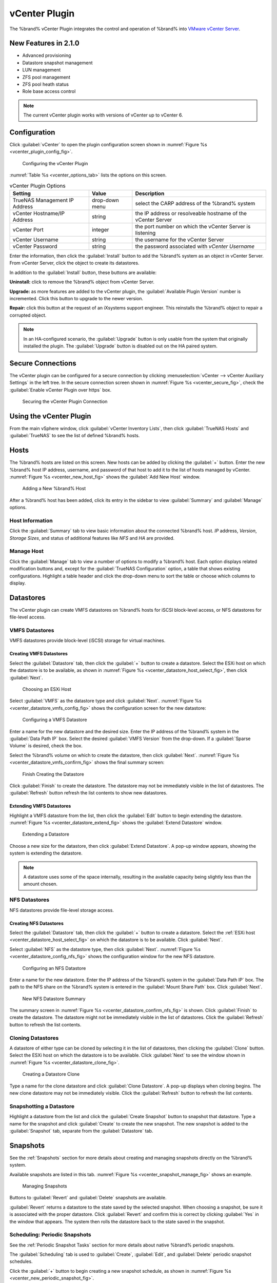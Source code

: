 .. index:: vCenter Plugin
.. _vCenter Plugin:

vCenter Plugin
==============


The %brand% vCenter Plugin integrates the control and operation of
%brand% into
`VMware vCenter Server
<https://www.vmware.com/products/vcenter-server>`_.


New Features in 2.1.0
---------------------

* Advanced provisioning

* Datastore snapshot management

* LUN management

* ZFS pool management

* ZFS pool heath status

* Role base access control


.. note:: The current vCenter plugin works with versions of vCenter up
   to vCenter 6.


Configuration
-------------


Click :guilabel:`vCenter` to open the plugin configuration screen
shown in
:numref:`Figure %s <vcenter_plugin_config_fig>`.


.. _vcenter_plugin_config_fig:

.. figure:: images/tn_vcenter-plugin-config.png

   Configuring the vCenter Plugin


:numref:`Table %s <vcenter_options_tab>`
lists the options on this screen.


.. tabularcolumns:: |>{\RaggedRight}p{\dimexpr 0.25\linewidth-2\tabcolsep}
                    |>{\RaggedRight}p{\dimexpr 0.12\linewidth-2\tabcolsep}
                    |>{\RaggedRight}p{\dimexpr 0.63\linewidth-2\tabcolsep}|


.. _vcenter_options_tab:

.. table:: vCenter Plugin Options
   :class: longtable

   +---------------------+-----------+--------------------------------+
   | Setting             | Value     | Description                    |
   |                     |           |                                |
   +=====================+===========+================================+
   | TrueNAS Management  | drop-down | select the CARP address of the |
   | IP Address          | menu      | %brand% system                 |
   |                     |           |                                |
   +---------------------+-----------+--------------------------------+
   | vCenter             | string    | the IP address or resolveable  |
   | Hostname/IP Address |           | hostname of the vCenter Server |
   |                     |           |                                |
   +---------------------+-----------+--------------------------------+
   | vCenter Port        | integer   | the port number on which the   |
   |                     |           | vCenter Server is listening    |
   |                     |           |                                |
   +---------------------+-----------+--------------------------------+
   | vCenter Username    | string    | the username for the vCenter   |
   |                     |           | Server                         |
   |                     |           |                                |
   +---------------------+-----------+--------------------------------+
   | vCenter Password    | string    | the password associated with   |
   |                     |           | *vCenter Username*             |
   |                     |           |                                |
   +---------------------+-----------+--------------------------------+


Enter the information, then click the :guilabel:`Install` button to
add the %brand% system as an object in vCenter Server. From vCenter
Server, click the object to create its datastores.

In addition to the :guilabel:`Install` button, these buttons are
available:

**Uninstall:** click to remove the %brand% object from vCenter Server.

**Upgrade:** as more features are added to the vCenter plugin, the
:guilabel:`Available Plugin Version` number is incremented. Click this
button to upgrade to the newer version.

**Repair:** click this button at the request of an iXsystems support
engineer. This reinstalls the %brand% object to repair a corrupted
object.


.. note:: In an HA-configured scenario, the :guilabel:`Upgrade` button
   is only usable from the system that originally installed the
   plugin. The :guilabel:`Upgrade` button is disabled out on the HA
   paired system.


Secure Connections
------------------

The vCenter plugin can be configured for a secure connection by
clicking
:menuselection:`vCenter --> vCenter Auxiliary Settings`
in the left tree. In the secure connection screen shown in
:numref:`Figure %s <vcenter_secure_fig>`, check the
:guilabel:`Enable vCenter Plugin over https` box.


.. _vcenter_secure_fig:

.. figure:: images/tn_vcenter-plugin-secure.png

   Securing the vCenter Plugin Connection


Using the vCenter Plugin
------------------------

From the main vSphere window, click
:guilabel:`vCenter Inventory Lists`, then click
:guilabel:`TrueNAS Hosts` and :guilabel:`TrueNAS` to see the list of
defined %brand% hosts.


.. index:: vCenter Hosts
.. _vCenter Hosts:

Hosts
-----

The %brand% hosts are listed on this screen.  New hosts can be added
by clicking the :guilabel:`+` button. Enter the new %brand% host IP
address, username, and password of that host to add it to the list of
hosts managed by vCenter.
:numref:`Figure %s <vcenter_new_host_fig>`
shows the :guilabel:`Add New Host` window.


.. _vcenter_new_host_fig:

.. figure:: images/tn_vcenter-newhost.png

   Adding a New %brand% Host


After a %brand% host has been added, click its entry in the sidebar to
view :guilabel:`Summary` and :guilabel:`Manage` options.


Host Information
~~~~~~~~~~~~~~~~

Click the :guilabel:`Summary` tab to view basic information about the
connected %brand% host. *IP* address, *Version*, *Storage Sizes*, and
status of additional features like *NFS* and *HA* are provided.


Manage Host
~~~~~~~~~~~

Click the :guilabel:`Manage` tab to view a number of options to modify
a %brand% host. Each option displays related modification buttons and,
except for the :guilabel:`TrueNAS Configuration` option, a table that
shows existing configurations. Highlight a table header and click the
drop-down menu to sort the table or choose which columns to display.


.. index:: vCenter Datastores
.. _vCenter Datastores:

Datastores
----------

The vCenter plugin can create VMFS datastores on %brand% hosts for
iSCSI block-level access, or NFS datastores for file-level access.


VMFS Datastores
~~~~~~~~~~~~~~~

VMFS datastores provide block-level (iSCSI) storage for virtual
machines.


Creating VMFS Datastores
^^^^^^^^^^^^^^^^^^^^^^^^

Select the :guilabel:`Datastore` tab, then click the :guilabel:`+`
button to create a datastore. Select the ESXi host on which the
datastore is to be available, as shown in
:numref:`Figure %s <vcenter_datastore_host_select_fig>`, then click
:guilabel:`Next`.


.. _vcenter_datastore_host_select_fig:

.. figure:: images/tn_vcenter-datastore-create-hostselection.png

   Choosing an ESXi Host


Select :guilabel:`VMFS` as the datastore type and click
:guilabel:`Next`.
:numref:`Figure %s <vcenter_datastore_vmfs_config_fig>`
shows the configuration screen for the new datastore:


.. _vcenter_datastore_vmfs_config_fig:

.. figure:: images/tn_vcenter-datastore-vmfs-config.png

   Configuring a VMFS Datastore


Enter a name for the new datastore and the desired size. Enter the IP
address of the %brand% system in the :guilabel:`Data Path IP` box.
Select the desired :guilabel:`VMFS Version` from the drop-down. If a
:guilabel:`Sparse Volume` is desired, check the box.

Select the %brand% volume on which to create the datastore, then click
:guilabel:`Next`.
:numref:`Figure %s <vcenter_datastore_vmfs_confirm_fig>`
shows the final summary screen:


.. _vcenter_datastore_vmfs_confirm_fig:

.. figure:: images/tn_vcenter-datastore-confirm-vmfs.png

   Finish Creating the Datastore


Click :guilabel:`Finish` to create the datastore. The datastore may
not be immediately visible in the list of datastores. The
:guilabel:`Refresh` button refresh the list contents to show new
datastores.


Extending VMFS Datastores
^^^^^^^^^^^^^^^^^^^^^^^^^

Highlight a VMFS datastore from the list, then click the
:guilabel:`Edit` button to begin extending the datastore.
:numref:`Figure %s <vcenter_datastore_extend_fig>` shows the
:guilabel:`Extend Datastore` window.


.. _vcenter_datastore_extend_fig:

.. figure:: images/tn_vcenter-datastore-extend.png

   Extending a Datastore


Choose a new size for the datastore, then click
:guilabel:`Extend Datastore`. A pop-up window appears, showing the
system is extending the datastore.


.. note:: A datastore uses some of the space internally, resulting
   in the available capacity being slightly less than the amount
   chosen.


NFS Datastores
~~~~~~~~~~~~~~

NFS datastores provide file-level storage access.


Creating NFS Datastores
^^^^^^^^^^^^^^^^^^^^^^^

Select the :guilabel:`Datastore` tab, then click the :guilabel:`+`
button to create a datastore. Select the
:ref:`ESXi host <vcenter_datastore_host_select_fig>` on which the
datastore is to be available. Click :guilabel:`Next`.

Select :guilabel:`NFS` as the datastore type, then click
:guilabel:`Next`.
:numref:`Figure %s <vcenter_datastore_config_nfs_fig>`
shows the configuration window for the new NFS datastore.


.. _vcenter_datastore_config_nfs_fig:

.. figure:: images/tn_vcenter-datastore-config-nfs.png

   Configuring an NFS Datastore


Enter a name for the new datastore.  Enter the IP address of the
%brand% system in the :guilabel:`Data Path IP` box. The path to
the NFS share on the %brand% system is entered in the
:guilabel:`Mount Share Path` box. Click :guilabel:`Next`.


.. _vcenter_datastore_confirm_nfs_fig:

.. figure:: images/tn_vcenter-datastore-confirm-nfs.png

   New NFS Datastore Summary


The summary screen in
:numref:`Figure %s <vcenter_datastore_confirm_nfs_fig>` is shown. Click
:guilabel:`Finish` to create the datastore. The datastore might not be
immediately visible in the list of datastores. Click the
:guilabel:`Refresh` button to refresh the list contents.


Cloning Datastores
~~~~~~~~~~~~~~~~~~

A datastore of either type can be cloned by selecting it in the list
of datastores, then clicking the :guilabel:`Clone` button. Select the
ESXi host on which the datastore is to be available. Click
:guilabel:`Next` to see the window shown in
:numref:`Figure %s <vcenter_datastore_clone_fig>`.


.. _vcenter_datastore_clone_fig:

.. figure:: images/tn_vcenter-datastore-clone.png

   Creating a Datastore Clone


Type a name for the clone datastore and click
:guilabel:`Clone Datastore`. A pop-up displays when cloning begins.
The new clone datastore may not be immediately visible. Click the
:guilabel:`Refresh` button to refresh the list contents.


Snapshotting a Datastore
~~~~~~~~~~~~~~~~~~~~~~~~

Highlight a datastore from the list and click the
:guilabel:`Create Snapshot` button to snapshot that datastore. Type a
name for the snapshot and click :guilabel:`Create` to create the new
snapshot. The new snapshot is added to the :guilabel:`Snapshot` tab,
separate from the :guilabel:`Datastore` tab.


.. index:: vCenter Snapshots
.. _vCenter Snapshots:

Snapshots
---------

See the :ref:`Snapshots` section for more details about creating and
managing snapshots directly on the %brand% system.

Available snapshots are listed in this tab.
:numref:`Figure %s <vcenter_snapshot_manage_fig>` shows an example.


.. _vcenter_snapshot_manage_fig:

.. figure:: images/tn_vcenter-snapshot-manage.png

   Managing Snapshots


Buttons to :guilabel:`Revert` and :guilabel:`Delete` snapshots are
available.

:guilabel:`Revert` returns a datastore to the state saved by the
selected snapshot. When choosing a snapshot, be sure it is associated
with the proper datastore. Click :guilabel:`Revert` and confirm this
is correct by clicking :guilabel:`Yes` in the window that appears. The
system then rolls the datastore back to the state saved in the
snapshot.


.. index:: vCenter Periodic Snapshots
.. _vCenter Periodic Snapshots:

Scheduling: Periodic Snapshots
~~~~~~~~~~~~~~~~~~~~~~~~~~~~~~

See the :ref:`Periodic Snapshot Tasks` section for more details about
native %brand% periodic snapshots.

The :guilabel:`Scheduling` tab is used to :guilabel:`Create`,
:guilabel:`Edit`, and :guilabel:`Delete` periodic snapshot schedules.

Click the :guilabel:`+` button to begin creating a new snapshot
schedule, as shown in
:numref:`Figure %s <vcenter_new_periodic_snapshot_fig>`.


.. _vcenter_new_periodic_snapshot_fig:

.. figure:: images/tn_vcenter-new-periodic-snapshot.png

   Creating a New Periodic Snapshot Task


The *Datastore*, *Lifetime*, *Begin*, *End*, *Interval*, and
*Weekdays* options must be configured before the schedule can be
saved.


.. note:: For detailed descriptions of each option, see the
   :ref:`Periodic Snapshot Options <zfs_periodic_snapshot_opts_tab>`
   table.


When satisfied with the configuration, click :guilabel:`OK` to save
the schedule and add it to the list. If the new schedule is not
immediately visible, click the :guilabel:`Refresh` button to
repopulate the list of saved schedules.

Select a schedule from the list and click :guilabel:`Edit` to open the
configuration window for that schedule. Make any needed adjustments,
then click :guilabel:`Save` to save the updated schedule.


.. index:: vCenter Replication
.. _vCenter Replication:

Replication
-----------

The :ref:`Replication Tasks` section shows examples of different
replication configurations. Refer to this section for more general
details about creating and modifying replications.


.. note:: A periodic snapshot task must be available before creating a
   new replication task.


Click the :guilabel:`+` button to open the
:guilabel:`Create Replication` window, as shown in
:numref:`Figure %s <vcenter_replication_create_fig>`.


.. _vcenter_replication_create_fig:

.. figure:: images/tn_vcenter-replication-create.png

   Create a new replication schedule


The *Datastore*, *Remote Datastore*, *Replication Stream Compression*,
*Limit (KB/s)*, *Begin*, *End*, *Remote Hostname*,
*Encryption Cipher*, and *Remote Host Key* options must be set to
create a replication.


.. note:: For detailed descriptions of each option, see
   :ref:`Replication Task Options
   <zfs_add_replication_task_opts_tab>`.


Instructions for obtaining the :guilabel:`Remote Host Key` are shown
in :ref:`Encryption Keys <zfs_copy_replication_key_fig>`.

Click :guilabel:`Ok` to save the new replication schedule and add it
to the list. If the task does not appear in the list, click the
:guilabel:`Refresh` button.

Select an existing replication from the list and click
:guilabel:`Edit` to modify the replication. Editing a replication
provides the same options as :ref:`creating a replication
<vcenter_replication_create_fig>`. Make any adjustments to the
replication configuration and click :guilabel:`OK` to save the new
settings.


.. index:: vCenter Zvols
.. _vCenter Zvols:

Zvols
-----

A :ref:`zvol <Create zvol>` is a raw block device over ZFS.

In the vCenter :guilabel:`ZVol` tab, click the :guilabel:`+` button
to begin creating a new zvol.
:numref:`Figure %s <vcenter_zvol_create_fig>`
shows the :guilabel:`Create ZVol` window.


.. _vcenter_zvol_create_fig:

.. figure:: images/tn_vcenter-zvol-create.png

   Create a new zvol


Select a volume from the drop-down menu. Type a name for the new zvol.
Adjust the size of the zvol with the :guilabel:`arrow` buttons and
:guilabel:`Size` drop menu. If desired, check :guilabel:`Sparse` to
activate thin provisioning.


.. warning:: Be careful when using :guilabel:`Sparse`. Thin
   provisioning can cause writes to fail when the pool is low on
   space.


Click :guilabel:`Ok` to save the configuration and begin creating the
new zvol. Click the :guilabel:`Refresh` button to repopulate the list
and see the new zvol.

Select a zvol from the list and click the :guilabel:`Edit` button to
change the size of an existing zvol. As
:numref:`Figure %s <vcenter_zvol_edit_fig>`
shows, the only parameter that can be modified for an existing zvol is
size.


.. _vcenter_zvol_edit_fig:

.. figure:: images/tn_vcenter-zvol-edit.png

   Edit a Zvol


Adjust the size of the ZVol and click :guilabel:`OK` to save any
changes.


.. index:: vCenter iSCSI Functions
.. _vCenter iSCSI Functions:

iSCSI Functions
---------------

iSCSI is a protocol standard for the consolidation of storage data.
Refer to :ref:`Block (iSCSI)` for more details about this standard.
This section describes configuring :ref:`Targets`, :ref:`Extents`, and
:ref:`Associated Targets <Target/Extents>` from the vCenter plugin.


Targets
~~~~~~~

Click the :guilabel:`+` button to begin creating a new
:ref:`target <Targets>`. The :guilabel:`Add Target` window opens,
as shown in
:numref:`Figure %s <vcenter_target_create_fig>`:


.. _vcenter_target_create_fig:

.. figure:: images/tn_vcenter-target-create.png

   Creating a Target


Type a target name. If desired, an alias for the target can also be
provided. Choose a :guilabel:`Portal Group ID` and
:guilabel:`Initiator Group ID` from the pulldown menus. Click
:guilabel:`OK` to save and add the new target to the list. If not
immediately visible, click the :guilabel:`Refresh` button to
repopulate the list of targets.

Highlight an existing target and click the :guilabel:`Edit` button to
open the :guilabel:`Edit Target` window, shown in
:numref:`Figure %s <vcenter_target_edit_fig>`.


.. _vcenter_target_edit_fig:

.. figure:: images/tn_vcenter-target-edit.png

   Editing a Target


The current settings are displayed. Modify the values as needed, then
click :guilabel:`OK` to save the new settings.


Extents
~~~~~~~

.. note:: The vCenter plugin only supports creating *device/disk*
   extents.


Click the :guilabel:`+` button to begin creating a new
:ref:`extent <Extents>`.
:numref:`Figure %s <vcenter_extent_create_fig>`
shows the :guilabel:`Create Extent` window.


.. _vcenter_extent_create_fig:

.. figure:: images/tn_vcenter-extent-create.png

   Creating a new extent


The *Extent Name*, *Extent Type*, *Serial*, *Device*, *Logical Block*
*Size*, *Available Space Threshold*, and *LUN RPM* options must be set
before the extent can be created.


.. note:: Detailed explanations of each option are available in
   :ref:`Extent Configuration Settings <iscsi_extent_conf_tab>`.


Click :guilabel:`OK` to save the settings and begin creating the
extent. Enter the data, then click the :guilabel:`Refresh` button to
repopulate the list of extents.

Highlight an extent in the list and click :guilabel:`Edit`. The
:guilabel:`Edit Extent` window opens, which is the same as
:ref:`Create Extent <vcenter_extent_create_fig>`, but populated with the
current extent settings. Make any changes to the options, then click
:guilabel:`OK` to save the new configuration.


Associated Targets
~~~~~~~~~~~~~~~~~~

The :ref:`Target/Extents` section details the process of associating
an extent with a target. vCenter requires previously created targets
and extents before a new associated target can be created.

Click the :guilabel:`+` button to open the
:guilabel:`Add Target/Extent` window. Using the drop-down menus,
choose a target and extent to associate. It is recommended to leave
the :guilabel:`LUN ID` set to *Auto*, but values from *0*-*24* are
available.

Click :guilabel:`OK` to save the new associated target. The system may
take some time to create the association. Click the
:guilabel:`Refresh` button after a few moments to verify the new
associated target.

Highlight an entry in the list and click the :guilabel:`Edit` button.
The :guilabel:`Target/Extent` window appears, which allows
modification of the *Target*, *Extent*, and *LUN ID*. Click
:guilabel:`OK` to save any changes.


.. index:: vCenter Role-Based Access Control (RBAC)
.. _vCenter Role-Based Access Control (RBAC):

Role-Based Access Control (RBAC)
--------------------------------

An administrator can grant vCenter users specific role-based access
to a %brand% system. The roles are listed in

.. tabularcolumns:: |>{\RaggedRight}p{\dimexpr 0.25\linewidth-2\tabcolsep}
                    |>{\RaggedRight}p{\dimexpr 0.75\linewidth-2\tabcolsep}|

.. _vcenter_roles_tab:

.. table:: Roles
   :class: longtable

   +---------------------+-------------------------------------------+
   | Role Name           | User is allowed to:                       |
   +=====================+===========================================+
   | Discovery           | Add storage systems                       |
   +---------------------+-------------------------------------------+
   | Create Clones       | Clone virtual machines                    |
   +---------------------+-------------------------------------------+
   | Create Storage      | Create and provision storage              |
   +---------------------+-------------------------------------------+
   | Modify Storage      | Modify storage                            |
   +---------------------+-------------------------------------------+
   | Destroy Storage     | Destroy storage                           |
   +---------------------+-------------------------------------------+


Each role gives the user the ability to perform the functions in not
just that role, but all of the roles that precede it in the list. For
example, a user with a *Create Storage* role can create storage, but
can also do *Discovery* and *Create Clones*. The vCenter administrator
can perform all of these operations by default.


.. note:: The vCenter plugin :guilabel:`RBAC` tab cannot create new
   vCenter users. That must be done from vCenter
   :guilabel:`Administration`. Hover over the
   :guilabel:`House + lines` icon on the top section of the window to
   view a drop-down menu of links. Click :guilabel:`Home`. From the
   :guilabel:`Home` menu, navigate from
   :menuselection:`Administration -->  Single Sign-On`
   and click :guilabel:`Users and Groups`. In the :guilabel:`Users`
   tab, click the :guilabel:`+` button to open the
   :guilabel:`New User` window. Enter a user name and password
   (twice) in the related fields. Optional fields can further describe
   the user, including first and last name and an email address for
   the account. Click :guilabel:`OK` to create the new user.


Add a Role to an Existing vCenter User
~~~~~~~~~~~~~~~~~~~~~~~~~~~~~~~~~~~~~~

Click the :guilabel:`+` button to open the
:guilabel:`Add Role Based Access Control` window. Type a user name
in the form :samp:`{DOMAIN.NAME}\\{username}`. Click the
:guilabel:`Assign Role` drop-down menu and choose a role for the user.
Click :guilabel:`Add` to add the associated user and role to the list.
If the entry does not appear immediately, click the
:guilabel:`Refresh` button to repopulate the list.

Highlight an entry in the list and click the :guilabel:`Edit` button.
The :guilabel:`Edit` window opens, and the entry can be edited. Click
the :guilabel:`Save` button to save any changes. Changes may take a
moment to redraw. Click the :guilabel:`Refresh` button to repopulate
the list.


.. index:: vCenter Copying iSCSI Configuration
.. _vCenter Copying iSCSI Configuration:

Copying iSCSI Configuration
---------------------------

The :guilabel:`TrueNAS Configuration` tab is used to duplicate some of
the current %brand% system's iSCSI settings to another %brand% system.


.. note:: Currently, only iSCSI targets are duplicated on the
   destination system.


Enter the IP address of the destination %brand% system where the
current %brand% systems's iSCSI configuration is to be copied. Provide
a valid user name and password from the destination system. Click
:guilabel:`Submit` to begin duplicating the %brand% configuration to
the destination system. This process may take some time. A popup
window indicates when the task is complete.
